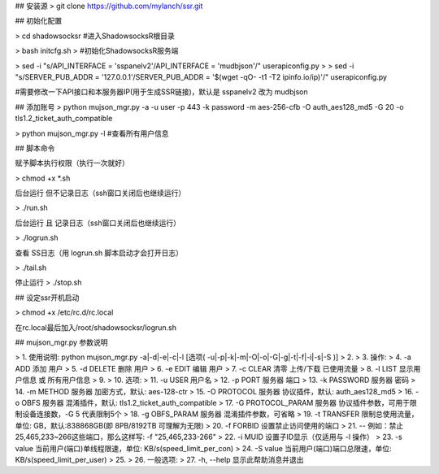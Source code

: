 ## 安装源
> git clone  https://github.com/mylanch/ssr.git

## 初始化配置

> cd shadowsocksr   
#进入ShadowsocksR根目录

> bash initcfg.sh   
>   #初始化ShadowsocksR服务端

> sed -i "s/API_INTERFACE = 'sspanelv2'/API_INTERFACE = 'mudbjson'/" userapiconfig.py
> 
> sed -i "s/SERVER_PUB_ADDR = '127.0.0.1'/SERVER_PUB_ADDR = '$(wget -qO- -t1 -T2 ipinfo.io/ip)'/" userapiconfig.py

#需要修改一下API接口和本服务器IP(用于生成SSR链接)，默认是 sspanelv2 改为 mudbjson 



## 添加账号
> python mujson_mgr.py -a -u user -p 443 -k password -m aes-256-cfb -O auth_aes128_md5 -G 20 -o tls1.2_ticket_auth_compatible

> python mujson_mgr.py -l   #查看所有用户信息

## 脚本命令

赋予脚本执行权限（执行一次就好）

> chmod +x *.sh

后台运行 但不记录日志（ssh窗口关闭后也继续运行）

> ./run.sh

后台运行 且 记录日志（ssh窗口关闭后也继续运行）

> ./logrun.sh

查看 SS日志（用 logrun.sh 脚本启动才会打开日志）

> ./tail.sh

停止运行
> ./stop.sh


## 设定ssr开机启动

> chmod +x /etc/rc.d/rc.local

在rc.local最后加入/root/shadowsocksr/logrun.sh

## mujson_mgr.py 参数说明
  
>   1. 使用说明: python mujson_mgr.py -a|-d|-e|-c|-l [选项( -u|-p|-k|-m|-O|-o|-G|-g|-t|-f|-i|-s|-S )]
>   2.  
>   3. 操作:
>   4.   -a ADD               添加 用户
>   5.   -d DELETE            删除 用户
>   6.   -e EDIT              编辑 用户
>   7.   -c CLEAR             清零 上传/下载 已使用流量
>   8.   -l LIST              显示用户信息 或 所有用户信息
>   9.  
>   10. 选项:
>   11.   -u USER              用户名
>   12.   -p PORT              服务器 端口
>   13.   -k PASSWORD          服务器 密码
>   14.   -m METHOD            服务器 加密方式，默认: aes-128-ctr
>   15.   -O PROTOCOL          服务器 协议插件，默认: auth_aes128_md5
>   16.   -o OBFS              服务器 混淆插件，默认: tls1.2_ticket_auth_compatible
>   17.   -G PROTOCOL_PARAM    服务器 协议插件参数，可用于限制设备连接数，-G 5 代表限制5个
>   18.   -g OBFS_PARAM        服务器 混淆插件参数，可省略
>   19.   -t TRANSFER          限制总使用流量，单位: GB，默认:838868GB(即 8PB/8192TB 可理解为无限)
>   20.   -f FORBID            设置禁止访问使用的端口
>   21.                        -- 例如：禁止25,465,233~266这些端口，那么这样写: -f "25,465,233-266"
>   22.   -i MUID              设置子ID显示（仅适用与 -l 操作）
>   23.   -s value             当前用户(端口)单线程限速，单位: KB/s(speed_limit_per_con)
>   24.   -S value             当前用户(端口)端口总限速，单位: KB/s(speed_limit_per_user)
>   25.  
>   26. 一般选项:
>   27.   -h, --help           显示此帮助消息并退出
